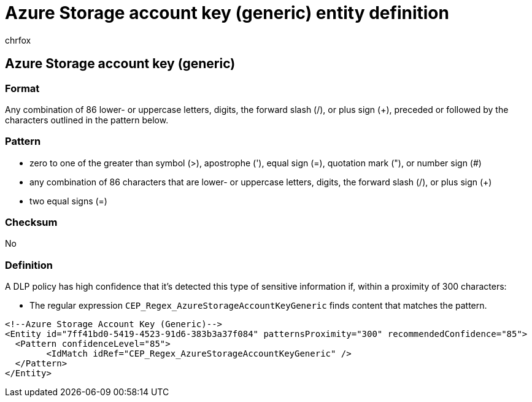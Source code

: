 = Azure Storage account key (generic) entity definition
:audience: Admin
:author: chrfox
:description: Azure Storage account key (generic) sensitive information type entity definition.
:f1.keywords: ["CSH"]
:f1_keywords: ["ms.o365.cc.UnifiedDLPRuleContainsSensitiveInformation"]
:feedback_system: None
:hideEdit: true
:manager: laurawi
:ms.author: chrfox
:ms.collection: ["M365-security-compliance"]
:ms.date:
:ms.localizationpriority: medium
:ms.service: O365-seccomp
:ms.topic: reference
:recommendations: false
:search.appverid: MET150

== Azure Storage account key (generic)

=== Format

Any combination of 86 lower- or uppercase letters, digits, the forward slash (/), or plus sign (+), preceded or followed by the characters outlined in the pattern below.

=== Pattern

* zero to one of the greater than symbol (>), apostrophe ('), equal sign (=), quotation mark ("), or number sign (#)
* any combination of 86 characters that are lower- or uppercase letters, digits, the forward slash (/), or plus sign (+)
* two equal signs (=)

=== Checksum

No

=== Definition

A DLP policy has high confidence that it's detected this type of sensitive information if, within a proximity of 300 characters:

* The regular expression `CEP_Regex_AzureStorageAccountKeyGeneric` finds content that matches the pattern.

[,xml]
----
<!--Azure Storage Account Key (Generic)-->
<Entity id="7ff41bd0-5419-4523-91d6-383b3a37f084" patternsProximity="300" recommendedConfidence="85">
  <Pattern confidenceLevel="85">
        <IdMatch idRef="CEP_Regex_AzureStorageAccountKeyGeneric" />
  </Pattern>
</Entity>
----
